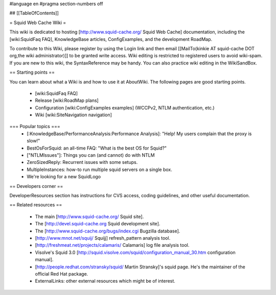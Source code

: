 #language en
#pragma section-numbers off

## [[TableOfContents]]

= Squid Web Cache Wiki =

This wiki is dedicated to hosting [http://www.squid-cache.org/ Squid Web Cache] documentation, including the [wiki:SquidFaq FAQ], KnowledgeBase articles, ConfigExamples, and the development RoadMap.

To contribute to this Wiki, please register by using the Login link and then email [[MailTo(kinkie AT squid-cache DOT org,the wiki administrator)]] to be granted write access. Wiki editing is restricted to registered users to avoid wiki-spam. If you are new to this wiki, the SyntaxReference may be handy. You can also practice wiki editing in the WikiSandBox.

== Starting points ==

You can learn about what a Wiki is and how to use it at AboutWiki. The following pages are good starting points.

 * [wiki:SquidFaq FAQ]
 * Release [wiki:RoadMap plans]
 * Configuration [wiki:ConfigExamples examples] (WCCPv2, NTLM authentication, etc.)
 * Wiki [wiki:SiteNavigation navigation]

=== Popular topics ===
 * [:KnowledgeBase/PerformanceAnalysis:Performance Analysis]: "Help! My users complain that the proxy is slow!"
 * BestOsForSquid: an all-time FAQ: "What is the best OS for Squid?"
 * ["NTLMIssues"]: Things you can (and cannot) do with NTLM
 * ZeroSizedReply: Recurrent issues with some setups.
 * MultipleInstances: how-to run multiple squid servers on a single box.
 * We're looking for a new SquidLogo

== Developers corner ==

DeveloperResources section has instructions for CVS access, coding guidelines, and other useful documentation.

== Related resources ==

 * The main [http://www.squid-cache.org/ Squid site].
 * The [http://devel.squid-cache.org Squid development site].
 * The [http://www.squid-cache.org/bugs/index.cgi Bugzilla database].
 * [http://www.mnot.net/squij/ Squijj] refresh_pattern analysis tool.
 * [http://freshmeat.net/projects/calamaris/ Calamaris] log file analysis tool.
 * Visolve's Squid 3.0 [http://squid.visolve.com/squid/configuration_manual_30.htm configuration manual].
 * [http://people.redhat.com/stransky/squid/ Martin Stransky]'s squid page. He's the maintainer of the official Red Hat package.
 * ExternalLinks: other external resources which might be of interest.
